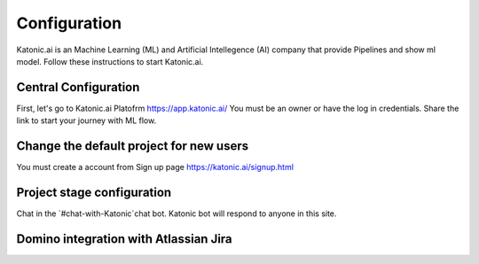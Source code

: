 Configuration
===============

Katonic.ai is an Machine Learning (ML) and Artificial Intellegence  (AI) company that provide Pipelines and show ml model.
Follow these instructions to start Katonic.ai.

Central Configuration
------------------------

First, let's go to Katonic.ai Platofrm https://app.katonic.ai/
You must be an owner or have the log in credentials. Share the link to start your journey with ML flow.

Change the default project for new users
--------------------------------------------

You must create a account from Sign up page https://katonic.ai/signup.html

Project stage configuration
-----------------------------------

Chat in the `#chat-with-Katonic`chat bot. Katonic bot will respond to anyone in this site.

Domino integration with Atlassian Jira
---------------------------------------

